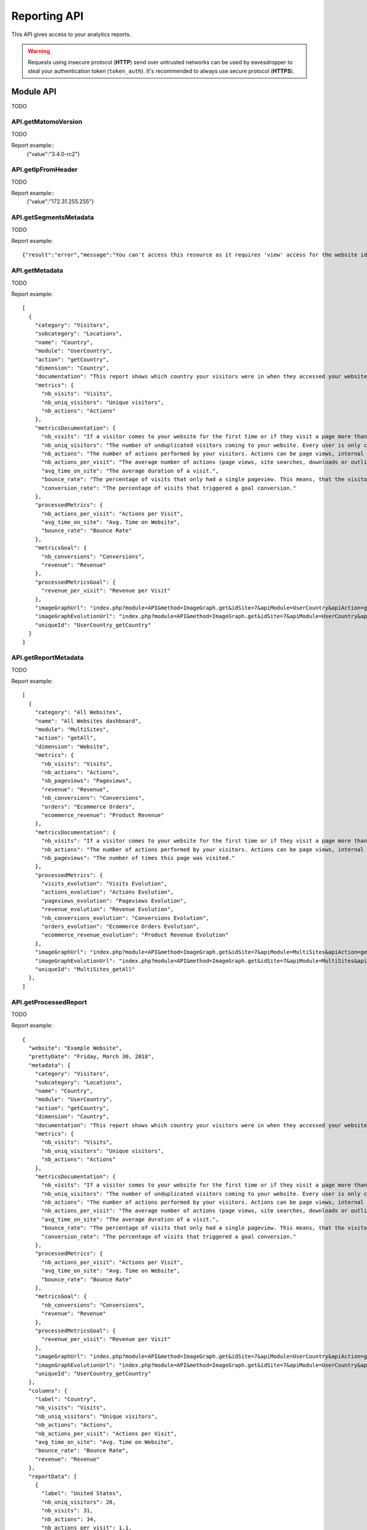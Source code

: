 Reporting API
=============
This API gives access to your analytics reports.

.. warning::
    Requests using insecure protocol (**HTTP**) send over untrusted networks can be used by eavesdropper to steal
    your authentication token (``token_auth``). It's recommended to always use secure protocol (**HTTPS**).

.. todo::
    Make sure that HTTPS is always available and check if this API requires it. If that can be guaranteed - this warning
    can be removed.

.. openapi:: ../_static/api/analytics_reporting_api.json

.. raw:: html

    <redoc spec-url="../_static/api/analytics_reporting_api.json" expand-responses="" sticky-sidebar="">
    </redoc>

Module API
----------
TODO

API.getMatomoVersion
````````````````````
TODO

.. function:: API.getMatomoVersion()
    :returns: TODO

Report example::
    {"value":"3.4.0-rc2"}

API.getIpFromHeader
```````````````````
TODO

.. function:: API.getIpFromHeader()
    :returns: TODO

Report example::
    {"value":"172.31.255.255"}

API.getSegmentsMetadata
```````````````````````
TODO

.. function:: API.getSegmentsMetadata(idSites)
    :param idSites: TODO
    :returns: TODO

Report example::

   {"result":"error","message":"You can't access this resource as it requires 'view' access for the website id = 1."}

API.getMetadata
```````````````
TODO

.. function:: API.getMetadata(idSite, apiModule, apiAction, apiParameters, language, period, date, hideMetricsDocs, showSubtableReports)
    :param idSite: TODO
    :param apiModule: TODO
    :param apiAction: TODO
    :param apiParameters: TODO
    :param language: TODO
    :param period: TODO
    :param date: TODO
    :param hideMetricsDocs: TODO
    :param showSubtableReports: TODO
    :returns: TODO

Report example::

    [
      {
        "category": "Visitors",
        "subcategory": "Locations",
        "name": "Country",
        "module": "UserCountry",
        "action": "getCountry",
        "dimension": "Country",
        "documentation": "This report shows which country your visitors were in when they accessed your website.",
        "metrics": {
          "nb_visits": "Visits",
          "nb_uniq_visitors": "Unique visitors",
          "nb_actions": "Actions"
        },
        "metricsDocumentation": {
          "nb_visits": "If a visitor comes to your website for the first time or if they visit a page more than 30 minutes after their last page view, this will be recorded as a new visit.",
          "nb_uniq_visitors": "The number of unduplicated visitors coming to your website. Every user is only counted once, even if they visit the website multiple times a day.",
          "nb_actions": "The number of actions performed by your visitors. Actions can be page views, internal site searches, downloads or outlinks.",
          "nb_actions_per_visit": "The average number of actions (page views, site searches, downloads or outlinks) that were performed during the visits.",
          "avg_time_on_site": "The average duration of a visit.",
          "bounce_rate": "The percentage of visits that only had a single pageview. This means, that the visitor left the website directly from the entrance page.",
          "conversion_rate": "The percentage of visits that triggered a goal conversion."
        },
        "processedMetrics": {
          "nb_actions_per_visit": "Actions per Visit",
          "avg_time_on_site": "Avg. Time on Website",
          "bounce_rate": "Bounce Rate"
        },
        "metricsGoal": {
          "nb_conversions": "Conversions",
          "revenue": "Revenue"
        },
        "processedMetricsGoal": {
          "revenue_per_visit": "Revenue per Visit"
        },
        "imageGraphUrl": "index.php?module=API&method=ImageGraph.get&idSite=7&apiModule=UserCountry&apiAction=getCountry&token_auth=anonymous&period=day&date=today",
        "imageGraphEvolutionUrl": "index.php?module=API&method=ImageGraph.get&idSite=7&apiModule=UserCountry&apiAction=getCountry&token_auth=anonymous&period=day&date=2018-03-01,2018-03-30",
        "uniqueId": "UserCountry_getCountry"
      }
    ]

API.getReportMetadata
`````````````````````
TODO

.. function:: API.getReportMetadata(idSites, period, date, hideMetricsDoc, showSubtableReports, idSite)
    :param idSites: TODO
    :param period: TODO
    :param date: TODO
    :param hideMetricsDoc: TODO
    :param showSubtableReports: TODO
    :param idSite: TODO
    :returns: TODO

Report example::

    [
      {
        "category": "All Websites",
        "name": "All Websites dashboard",
        "module": "MultiSites",
        "action": "getAll",
        "dimension": "Website",
        "metrics": {
          "nb_visits": "Visits",
          "nb_actions": "Actions",
          "nb_pageviews": "Pageviews",
          "revenue": "Revenue",
          "nb_conversions": "Conversions",
          "orders": "Ecommerce Orders",
          "ecommerce_revenue": "Product Revenue"
        },
        "metricsDocumentation": {
          "nb_visits": "If a visitor comes to your website for the first time or if they visit a page more than 30 minutes after their last page view, this will be recorded as a new visit.",
          "nb_actions": "The number of actions performed by your visitors. Actions can be page views, internal site searches, downloads or outlinks.",
          "nb_pageviews": "The number of times this page was visited."
        },
        "processedMetrics": {
          "visits_evolution": "Visits Evolution",
          "actions_evolution": "Actions Evolution",
          "pageviews_evolution": "Pageviews Evolution",
          "revenue_evolution": "Revenue Evolution",
          "nb_conversions_evolution": "Conversions Evolution",
          "orders_evolution": "Ecommerce Orders Evolution",
          "ecommerce_revenue_evolution": "Product Revenue Evolution"
        },
        "imageGraphUrl": "index.php?module=API&method=ImageGraph.get&idSite=7&apiModule=MultiSites&apiAction=getAll&token_auth=anonymous&period=day&date=today",
        "imageGraphEvolutionUrl": "index.php?module=API&method=ImageGraph.get&idSite=7&apiModule=MultiSites&apiAction=getAll&token_auth=anonymous&period=day&date=2018-03-01,2018-03-30",
        "uniqueId": "MultiSites_getAll"
      },
    ]

API.getProcessedReport
``````````````````````
TODO

.. function:: API.getProcessedReport(idSite, period, date, apiModule, apiAction, segment, apiParameters, idGoal, language, showTimer, hideMetricsDoc, idSubtable, showRawMetrics, format_metrics, idDimension)
    :param idSite: TODO
    :param period: TODO
    :param date: TODO
    :param apiModule: TODO
    :param segment: TODO
    :param apiParametrs: TODO
    :param idGoal: TODO
    :param language: TODO
    :param showTimer: TODO
    :param hideMetricsDoc: TODO
    :param idSubtable: TODO
    :param showRawMetrics: TODO
    :param format_metrics: TODO
    :param idDimension: TODO
    :returns: TODO

Report example::

    {
      "website": "Example Website",
      "prettyDate": "Friday, March 30, 2018",
      "metadata": {
        "category": "Visitors",
        "subcategory": "Locations",
        "name": "Country",
        "module": "UserCountry",
        "action": "getCountry",
        "dimension": "Country",
        "documentation": "This report shows which country your visitors were in when they accessed your website.",
        "metrics": {
          "nb_visits": "Visits",
          "nb_uniq_visitors": "Unique visitors",
          "nb_actions": "Actions"
        },
        "metricsDocumentation": {
          "nb_visits": "If a visitor comes to your website for the first time or if they visit a page more than 30 minutes after their last page view, this will be recorded as a new visit.",
          "nb_uniq_visitors": "The number of unduplicated visitors coming to your website. Every user is only counted once, even if they visit the website multiple times a day.",
          "nb_actions": "The number of actions performed by your visitors. Actions can be page views, internal site searches, downloads or outlinks.",
          "nb_actions_per_visit": "The average number of actions (page views, site searches, downloads or outlinks) that were performed during the visits.",
          "avg_time_on_site": "The average duration of a visit.",
          "bounce_rate": "The percentage of visits that only had a single pageview. This means, that the visitor left the website directly from the entrance page.",
          "conversion_rate": "The percentage of visits that triggered a goal conversion."
        },
        "processedMetrics": {
          "nb_actions_per_visit": "Actions per Visit",
          "avg_time_on_site": "Avg. Time on Website",
          "bounce_rate": "Bounce Rate"
        },
        "metricsGoal": {
          "nb_conversions": "Conversions",
          "revenue": "Revenue"
        },
        "processedMetricsGoal": {
          "revenue_per_visit": "Revenue per Visit"
        },
        "imageGraphUrl": "index.php?module=API&method=ImageGraph.get&idSite=7&apiModule=UserCountry&apiAction=getCountry&token_auth=anonymous&period=day&date=today",
        "imageGraphEvolutionUrl": "index.php?module=API&method=ImageGraph.get&idSite=7&apiModule=UserCountry&apiAction=getCountry&token_auth=anonymous&period=day&date=2018-03-01,2018-03-30",
        "uniqueId": "UserCountry_getCountry"
      },
      "columns": {
        "label": "Country",
        "nb_visits": "Visits",
        "nb_uniq_visitors": "Unique visitors",
        "nb_actions": "Actions",
        "nb_actions_per_visit": "Actions per Visit",
        "avg_time_on_site": "Avg. Time on Website",
        "bounce_rate": "Bounce Rate",
        "revenue": "Revenue"
      },
      "reportData": [
        {
          "label": "United States",
          "nb_uniq_visitors": 28,
          "nb_visits": 31,
          "nb_actions": 34,
          "nb_actions_per_visit": 1.1,
          "avg_time_on_site": "00:00:21",
          "bounce_rate": "90%",
          "revenue": "$ 0"
        },
        {
          "label": "China",
          "nb_uniq_visitors": 27,
          "nb_visits": 28,
          "nb_actions": 43,
          "nb_actions_per_visit": 1.5,
          "avg_time_on_site": "00:01:47",
          "bounce_rate": "68%",
          "revenue": "$ 0"
        },  ],
      "reportMetadata": [
        {
          "code": "us",
          "logo": "plugins/Morpheus/icons/dist/flags/us.png",
          "segment": "countryCode==us",
          "logoHeight": 16
        },
        {
          "code": "cn",
          "logo": "plugins/Morpheus/icons/dist/flags/cn.png",
          "segment": "countryCode==cn",
          "logoHeight": 16
        }
      ],
      "reportTotal": {
        "nb_visits": 221,
        "nb_uniq_visitors": 207,
        "nb_actions": 361,
        "nb_visits_converted": 0,
        "bounce_count": 166
      },
      "timerMillis": "36"
    }

API.getReportPagesMetadata
``````````````````````````
TODO

.. function:: API.getReportPagesMetadata(idSite)
    :param idSite: TODO
    :returns: TODO

Report example::

    [
      {
        "uniqueId": "General_Actions.customdimension1",
        "category": {
          "id": "General_Actions",
          "name": "Actions",
          "order": 10,
          "icon": "icon-reporting-actions"
        },
        "subcategory": {
          "id": "customdimension1",
          "name": "Topic permalink",
          "order": 70
        },
        "widgets": [
          {
            "name": "Topic permalink",
            "module": "CustomDimensions",
            "action": "getCustomDimension",
            "order": 200,
            "parameters": {
              "module": "CustomDimensions",
              "action": "getCustomDimension",
              "idDimension": "1"
            },
            "uniqueId": "widgetCustomDimensionsgetCustomDimensionidDimension1",
            "isWide": false,
            "viewDataTable": "table",
            "isReport": true
          }
        ]
      },
    ]

API.getWidgetMetadata
`````````````````````
TODO

.. function:: API.getWidgetMetadata(idSite)
    :param idSite: TODO
    :returns: TODO

Report example::

    [
      {
        "name": "Visitors in Real-time",
        "category": {
          "id": "Live!",
          "name": "Live!",
          "order": 2,
          "icon": ""
        },
        "subcategory": null,
        "module": "Live",
        "action": "widget",
        "order": 20,
        "parameters": {
          "module": "Live",
          "action": "widget"
        },
        "uniqueId": "widgetLivewidget",
        "isWide": false
      },
    ]

API.get
```````
TODO

.. function:: API.get(idSite, period, date, segment, columns)
    :param idSite: TODO
    :param period: TODO
    :param date: TODO
    :param segment: TODO
    :param columns: TODO
    :returns: TODO

Report example::

    {
      "nb_uniq_visitors": 207,
      "nb_visits": 221,
      "nb_users": 0,
      "nb_actions": 361,
      "max_actions": 16,
      "bounce_count": 166,
      "sum_visit_length": 21281,
      "nb_visits_returning": 50,
      "nb_actions_returning": 96,
      "nb_uniq_visitors_returning": 42,
      "nb_users_returning": 0,
      "max_actions_returning": 8,
      "bounce_rate_returning": "64%",
      "nb_actions_per_visit_returning": 1.9,
      "avg_time_on_site_returning": 140,
      "nb_conversions": 0,
      "nb_visits_converted": 0,
      "revenue": 0,
      "conversion_rate": "0%",
      "nb_conversions_new_visit": 0,
      "nb_visits_converted_new_visit": 0,
      "revenue_new_visit": 0,
      "conversion_rate_new_visit": "0%",
      "nb_conversions_returning_visit": 0,
      "nb_visits_converted_returning_visit": 0,
      "revenue_returning_visit": 0,
      "conversion_rate_returning_visit": "0%",
      "nb_pageviews": 339,
      "nb_uniq_pageviews": 294,
      "nb_downloads": 0,
      "nb_uniq_downloads": 0,
      "nb_outlinks": 10,
      "nb_uniq_outlinks": 10,
      "nb_searches": 12,
      "nb_keywords": 8,
      "nb_hits_with_time_generation": 338,
      "avg_time_generation": 0.933,
      "bounce_rate": "75%",
      "nb_actions_per_visit": 1.6,
      "avg_time_on_site": 96
    }

API.getRowEvolution
```````````````````
TODO

.. function:: API.getRowEvolution(idSite, period, date, apiModule, apiAction, label, segment, column, language, idGoal, legendAppendMetric, labelUseAbsoluteUrl, idDimension)
    :param idSite: TODO
    :param period: TODO
    :param date: TODO
    :param apiModule: TODO
    :param apiAction: TODO
    :param label: TODO
    :param segment: TODO
    :param column: TODO
    :param language: TODO
    :param idGoal: TODO
    :param legendAppendMetric: TODO
    :param labelUseAbsoluteUrl: TODO
    :param idDimesion: TODO
    :returns: TODO

Report example::

    {
      "result": "error",
      "message": "Row evolutions can not be processed with this combination of \\'date\\' and \\'period\\' parameters."
    }

API.getBulkRequest
``````````````````
TODO

.. function:: API.getBulkRequest(urls)
    :param urls: TODO
    :returns: TODO

Report example::

        TODO

API.isPluginActivated
`````````````````````
TODO

.. function:: API.isPluginActivated(pluginName)
    :param pluginName: TODO
    :returns: TODO

Report example::

    TODO


API.getSuggestedValuesForSegment
````````````````````````````````

.. function:: API.getSuggestedValuesForSegment(segmentName, idSite)
    :param segmentName: TODO
    :param idSite: TODO
    :returns: TODO

Report example::

    [
        "sample text",
        "sample text2"
    ]

API.getGlossaryReports
``````````````````````
TODO

.. function:: API.getGlossaryReports(idSite)
    :param idSite: TODO
    :returns: TODO

Report example::

    [
      {
        "name": "All Referrers (Referrers)",
        "documentation": "This report shows all your Referrers in one unified report, listing all Websites, Search keywords and Campaigns used by your visitors to find your website."
      },
      {
        "name": "Browser Plugins (Visitors)",
        "documentation": "This report shows which browser plugins your visitors had enabled. This information might be important for choosing the right way to deliver your content."
      },
      ...
    ]

API.getGlossaryMetrics
``````````````````````
TODO

.. function:: API.getGlossaryMetrics(idSite)
    :param idSite: TODO
    :returns: TODO

Report example::

    [
      {
        "name": "% Search Exits (Actions)",
        "id": "exit_rate",
        "documentation": "The percentage of visits that left the website after searching for this Keyword on your Site Search engine."
      },
      {
        "name": "Actions",
        "id": "nb_hits",
        "documentation": "The number of times this page was visited."
      },
    ]


Module AbTesting
----------------
TODO

AbTesting.getMetricsOverview
````````````````````````````
TODO

.. function:: AbTesting.getMetricsOverview(idSite, period, date, idExperiment, segment)
    :param idSite: TODO
    :param period: TODO
    :param date: TODO
    :param idExperment: TODO
    :param segment: TODO
    :returns: TODO

Report example::

    TODO

AbTesting.getMetricDetails
``````````````````````````
TODO

.. function:: AbTesting.getMetricDetails(idSite, period, date, idExperiment, successMetric, segment)
    :param idSite: TODO
    :param period: TODO
    :param date: TODO
    :param idExperiment: TODO
    :param successMetric: TODO
    :param segment: TODO
    :returns: TODO

Report example::

    TODO

AbTesting.addExperiment
```````````````````````
TODO

.. function:: AbTesting.addExperiment(idSite, name, hypothesis, description, variations, includedTargets, successMetrics)
    :param idSite: TODO
    :param name: TODO
    :param hypothesis: TODO
    :param description: TODO
    :param variations: TODO
    :param includedTargets: TODO
    :param successMetrics: TODO
    :returns: TODO

Report example::

    TODO

AbTesting.updateExperiment
``````````````````````````
TODO

.. function:: AbTesting.updateExperiment(idExperiment, idSite, name, description, hypothesis, variations, confidenceThreshold, mdeRelative, percentageParticipants, successMetrics, includedTargets, excludedTargets, startDate, endDate)
    :param idExperiment: TODO
    :param idSite: TODO
    :param name: TODO
    :param description: TODO
    :param hypothesis: TODO
    :param variations: TODO
    :param confidenceThreshold: TODO
    :param mdeRelative: TODO
    :param percentageParticipants: TODO
    :param successMetrics: TODO
    :param includedTargets: TODO
    :param excludedTargets: TODO
    :param startDate: TODO
    :param endDate: TODO
    :returns: TODO

Report example::

    TODO

AbTesting.startExperiment
`````````````````````````
TODO

.. function:: AbTesting.startExperiment(idExperiment, idSite)
    :param idExperiment: TODO
    :param idSite: TODO
    :returns: TODO

Report example::

    TODO

AbTesting.finishExperiment
``````````````````````````
TODO

.. function:: AbTesting.finishExperiment(idExperiment, idSite)
    :param idExperiment: TODO
    :param idSite: TODO
    :returns: TODO

Report example::

    TODO

AbTesting.archiveExperiment
```````````````````````````
TODO

.. function:: AbTesting.archiveExperiment(idExperiment, idSite)
    :param idExperiment: TODO
    :param idSite: TODO
    :returns: TODO

Report example::

    TODO

AbTesting.getJsIncludeTemplate
``````````````````````````````
TODO

.. function:: AbTesting.getJsIncludeTemplate()
    :returns: TODO

Report example::

    TODO

AbTesting.getJsExperimentTemplate
`````````````````````````````````
TODO

.. function:: AbTesting.getJsExperimentTemplate(idExperiment, idSite)
    :param idExperiment: TODO
    :param idSite: TODO
    :returns: TODO

Report example::

    TODO

AbTesting.getAllExperiments
```````````````````````````
TODO

.. function:: AbTesting.getAllExperiments(idSite)
    :param idSite: TODO
    :returns: TODO

Report example::

    TODO

AbTesting.getActiveExperiments
``````````````````````````````
TODO

.. function:: AbTesting.getActiveExperiments(idSite)
    :param idSite: TODO
    :returns: TODO

Report example::

    TODO

AbTesting.getExperimentsByStatuses
``````````````````````````````````
TODO

.. function:: AbTesting.getExperimentsByStatuses(idSite, statuses)
    :param idSite: TODO
    :param statuses: TODO
    :returns: TODO

Report example::

    TODO

AbTesting.getExperiment
```````````````````````
TODO

.. function:: AbTesting.getExperiment(idExperiment, idSite)
    :param idExperiment: TODO
    :param idSite: TODO
    :returns: TODO

Report example::

    TODO

AbTesting.deleteExperiment
``````````````````````````
TODO

.. function:: AbTesting.deleteExperiment(idExperiment, idSite)
    :param idExperiment: TODO
    :param idSite: TODO
    :returns: TODO

Report example::

    TODO

AbTesting.getAvailableStatuses
``````````````````````````````
TODO

.. function::  AbTesting.getAvailableStatuses(idSite)
    :param idSite: TODO
    :returns: TODO

Report example::

    TODO

AbTesting.getSuccessMetrics
```````````````````````````
TODO

.. function::  AbTesting.getSuccessMetrics(idSite)
    :param idSite: TODO
    :returns: TODO

Report example::

    TODO

AbTesting.getAvailableTargetAttributes
``````````````````````````````````````
TODO

.. function:: AbTesting.getAvailableTargetAttributes()
    :returns: TODO

Report example::

    TODO

Module Actions
--------------
TODO

Actions.get
```````````
TODO

.. function:: Actions.get(idSite, period, date, segment, columns)
    :param idSite: TODO
    :param period: TODO
    :param date: TODO
    :param segment: TODO
    :param columns: TODO
    :returns: TODO

Report example::

    {
      "nb_pageviews": 390,
      "nb_uniq_pageviews": 342,
      "nb_downloads": 0,
      "nb_uniq_downloads": 0,
      "nb_outlinks": 17,
      "nb_uniq_outlinks": 16,
      "nb_searches": 13,
      "nb_keywords": 9,
      "avg_time_generation": 0.938
    }

Actions.getPageUrls
```````````````````
TODO

.. function:: Actions.getPageUrls(idSite, period, date, segment, expanded, idSubtable, depth, flat)
    :param idSite: TODO
    :param period: TODO
    :param date: TODO
    :param segment: TODO
    :param expanded: TODO
    :param idSubtable: TODO
    :param depth: TODO
    :param flat: TODO
    :returns: TODO

Report example::

    [
      {
        "label": "t",
        "nb_visits": 292,
        "nb_hits": 321,
        "sum_time_spent": 18435,
        "nb_hits_with_time_generation": 320,
        "min_time_generation": "0.005",
        "max_time_generation": "23.618",
        "entry_nb_visits": 237,
        "entry_nb_actions": 331,
        "entry_sum_visit_length": 17429,
        "entry_bounce_count": 185,
        "exit_nb_visits": 238,
        "nb_hits_following_search": 4,
        "avg_time_on_page": 57,
        "bounce_rate": "78%",
        "exit_rate": "82%",
        "avg_time_generation": 0.946,
        "idsubdatatable": 1
      },
    ]

Actions.getPageUrlsFollowingSiteSearch
``````````````````````````````````````
TODO

.. function:: Actions.getPageUrlsFollowingSiteSearch(idSite, period, date, segment, expanded, idSubtable)
    :param idSite: TODO
    :param period: TODO
    :param date: TODO
    :param segment: TODO
    :param expanded: TODO
    :param idSubtable: TODO
    :returns: TODO

Report example::

    [
      {
        "label": "t",
        "nb_visits": 292,
        "nb_hits": 321,
        "sum_time_spent": 18435,
        "nb_hits_with_time_generation": 320,
        "min_time_generation": "0.005",
        "max_time_generation": "23.618",
        "entry_nb_visits": 237,
        "entry_nb_actions": 331,
        "entry_sum_visit_length": 17429,
        "entry_bounce_count": 185,
        "exit_nb_visits": 238,
        "nb_hits_following_search": 4,
        "avg_time_on_page": 57,
        "bounce_rate": "78%",
        "exit_rate": "82%",
        "avg_time_generation": 0.946,
        "idsubdatatable": 1
      },
    ]

Actions.getPageTitlesFollowingSiteSearch
````````````````````````````````````````
TODO

.. function:: Actions.getPageTitlesFollowingSiteSearch(idSite, period, date, segment, expanded, idSubtable)
    :param idSite: TODO
    :param period: TODO
    :param date: TODO
    :param segment: TODO
    :param expanded: TODO
    :param idSubtable: TODO
    :returns: TODO

Report example::

    [
      {
        "label": " PPMS main site",
        "nb_visits": 20,
        "nb_uniq_visitors": 20,
        "nb_hits": 34,
        "sum_time_spent": 3404,
        "nb_hits_following_search": "3",
        "nb_hits_with_time_generation": "34",
        "min_time_generation": "0.246",
        "max_time_generation": "4.537",
        "entry_nb_uniq_visitors": "12",
        "entry_nb_visits": "12",
        "entry_nb_actions": "44",
        "entry_sum_visit_length": "5801",
        "entry_bounce_count": "5",
        "exit_nb_uniq_visitors": "13",
        "exit_nb_visits": "13",
        "avg_time_on_page": 100,
        "bounce_rate": "42%",
        "exit_rate": "65%",
        "avg_time_generation": 0.996
      }
    ]

Actions.getEntryPageUrls
````````````````````````
TODO

.. function:: Actions.getEntryPageUrls(idSite, period, date, segment, expanded, idSubtable)
    :param idSite: TODO
    :param period: TODO
    :param date: TODO
    :param segment: TODO
    :param expanded: TODO
    :param idSubtable: TODO
    :returns: TODO

Report example::

    [
      {
        "label": "t",
        "nb_visits": 292,
        "nb_hits": 321,
        "sum_time_spent": 18435,
        "nb_hits_with_time_generation": 320,
        "min_time_generation": "0.005",
        "max_time_generation": "23.618",
        "entry_nb_visits": 237,
        "entry_nb_actions": 331,
        "entry_sum_visit_length": 17429,
        "entry_bounce_count": 185,
        "exit_nb_visits": 238,
        "nb_hits_following_search": 4,
        "avg_time_on_page": 57,
        "bounce_rate": "78%",
        "exit_rate": "82%",
        "avg_time_generation": 0.946,
        "idsubdatatable": 1
      },
    ]

Actions.getExitPageUrls
```````````````````````
TODO

.. function:: Actions.getExitPageUrls(idSite, period, date, segment, expanded, idSubtable)
    :param idSite: TODO
    :param period: TODO
    :param date: TODO
    :param segment: TODO
    :param expanded: TODO
    :param idSubtable: TODO
    :returns: TODO

Report example::

    [
      {
        "label": "t",
        "nb_visits": 292,
        "nb_hits": 321,
        "sum_time_spent": 18435,
        "nb_hits_with_time_generation": 320,
        "min_time_generation": "0.005",
        "max_time_generation": "23.618",
        "entry_nb_visits": 237,
        "entry_nb_actions": 331,
        "entry_sum_visit_length": 17429,
        "entry_bounce_count": 185,
        "exit_nb_visits": 238,
        "nb_hits_following_search": 4,
        "avg_time_on_page": 57,
        "bounce_rate": "78%",
        "exit_rate": "82%",
        "avg_time_generation": 0.946,
        "idsubdatatable": 1
      }
    ]

Actions.getPageUrl
``````````````````
TODO

.. function:: Actions.getPageUrl(pageUrl, idSite, period, date, segment)
    :param pageUrl: TODO
    :param idSite: TODO
    :param period: TODO
    :param date: TODO
    :param segment: TODO
    :returns: TODO

Report example::

    [
      {
        "label": "/index",
        "nb_visits": 18,
        "nb_uniq_visitors": 18,
        "nb_hits": 31,
        "sum_time_spent": 3104,
        "nb_hits_following_search": "2",
        "nb_hits_with_time_generation": "31",
        "min_time_generation": "0.269",
        "max_time_generation": "1.993",
        "entry_nb_uniq_visitors": "16",
        "entry_nb_visits": "16",
        "entry_nb_actions": "74",
        "entry_sum_visit_length": "7103",
        "entry_bounce_count": "5",
        "exit_nb_uniq_visitors": "9",
        "exit_nb_visits": "9",
        "avg_time_on_page": 100,
        "bounce_rate": "31%",
        "exit_rate": "50%",
        "avg_time_generation": 0.795,
        "url": "https://piwik.pro/"
      }
    ]

Actions.getPageTitles
`````````````````````
TODO

.. function:: Actions.getPageTitles(idSite, period, date, segment, expanded, idSubtable, flat)
    :param idSite: TODO
    :param period: TODO
    :param date: TODO
    :param segment: TODO
    :param expanded: TODO
    :param idSubtable: TODO
    :param flat: TODO
    :returns: TODO

Report example::

    [
      {
        "label": "Page Name not defined",
        "nb_visits": 24,
        "nb_uniq_visitors": 23,
        "nb_hits": 29,
        "sum_time_spent": 0,
        "nb_hits_with_time_generation": "29",
        "min_time_generation": "0.005",
        "max_time_generation": "16.318",
        "avg_time_on_page": 0,
        "bounce_rate": "0%",
        "exit_rate": "0%",
        "avg_time_generation": 1.238
      },
    ]

Actions.getEntryPageTitles
``````````````````````````
TODO

.. function:: Actions.getEntryPageTitles(idSite, period, date, segment, expanded, idSubtable)
    :param idSite: TODO
    :param period: TODO
    :param date: TODO
    :param segment: TODO
    :param expanded: TODO
    :param idSubtable: TODO
    :returns: TODO

Report example::

    [
      {
        "label": " PPMS main site",
        "nb_visits": 21,
        "nb_uniq_visitors": 21,
        "nb_hits": 35,
        "sum_time_spent": 3404,
        "nb_hits_following_search": "3",
        "nb_hits_with_time_generation": "35",
        "min_time_generation": "0.016",
        "max_time_generation": "4.537",
        "entry_nb_uniq_visitors": "13",
        "entry_nb_visits": "13",
        "entry_nb_actions": "45",
        "entry_sum_visit_length": "5801",
        "entry_bounce_count": "6",
        "exit_nb_uniq_visitors": "14",
        "exit_nb_visits": "14",
        "avg_time_on_page": 97,
        "bounce_rate": "46%",
        "exit_rate": "67%",
        "avg_time_generation": 0.968
      }
    ]

Actions.getExitPageTitles
`````````````````````````
TODO

.. function:: Actions.getExitPageTitles(idSite, period, date, segment, expanded, idSubtable)
    :param idSite: TODO
    :param period: TODO
    :param date: TODO
    :param segment: TODO
    :param expanded: TODO
    :param idSubtable: TODO
    :returns: TODO

Report example::

    [
      {
        "label": " PPMS main site",
        "nb_visits": 21,
        "nb_uniq_visitors": 21,
        "nb_hits": 35,
        "sum_time_spent": 3404,
        "nb_hits_following_search": "3",
        "nb_hits_with_time_generation": "35",
        "min_time_generation": "0.016",
        "max_time_generation": "4.537",
        "entry_nb_uniq_visitors": "13",
        "entry_nb_visits": "13",
        "entry_nb_actions": "45",
        "entry_sum_visit_length": "5801",
        "entry_bounce_count": "6",
        "exit_nb_uniq_visitors": "14",
        "exit_nb_visits": "14",
        "avg_time_on_page": 97,
        "bounce_rate": "46%",
        "exit_rate": "67%",
        "avg_time_generation": 0.968
      }
    ]

Actions.getPageTitle
````````````````````
TODO

.. function:: Actions.getPageTitle(pageName, idSite, period, date, segment)
    :param pageName: TODO
    :param idSite: TODO
    :param period: TODO
    :param date: TODO
    :param segment: TODO
    :returns: TODO

Report example::

    TODO

Actions.getDownloads
````````````````````
TODO

.. function:: Actions.getDownloads(idSite, period, date, segment, expanded, idSubtable, flat)
    :param idSite: TODO
    :param period: TODO
    :param date: TODO
    :param segment: TODO
    :param expanded: TODO
    :param idSubtable: TODO
    :param flat: TODO
    :returns: TODO

Report example::

     [
      {
        "label": "github.com",
        "nb_visits": 3,
        "nb_hits": 4,
        "sum_time_spent": 0,
        "idsubdatatable": 1
      },
      {
        "label": "archive.sh",
        "nb_visits": 1,
        "nb_hits": 1,
        "sum_time_spent": 0,
        "idsubdatatable": 2
      },
      {
        "label": "khromov.wordpress.com",
        "nb_visits": 1,
        "nb_hits": 1,
        "sum_time_spent": 0,
        "idsubdatatable": 5
      },
      {
        "label": "pen-ultima.blogspot.de",
        "nb_visits": 1,
        "nb_hits": 1,
        "sum_time_spent": 0,
        "nb_hits_following_search": 1,
        "idsubdatatable": 9
      },
      {
        "label": "www.optimizesmart.com",
        "nb_visits": 1,
        "nb_hits": 1,
        "sum_time_spent": 0,
        "idsubdatatable": 7
      },
      {
        "label": "www.ssllabs.com",
        "nb_visits": 1,
        "nb_hits": 1,
        "sum_time_spent": 0,
        "idsubdatatable": 10
      }
    ]

Actions.getDownload
```````````````````
TODO

.. function:: Actions.getDownload(downloadUrl, idSite, period, date, segment)
    :param downloadUrl: TODO
    :param idSite: TODO
    :param period: TODO
    :param date: TODO
    :param segment: TODO
    :returns: TODO

Report example::

    TODO


Actions.getOutlinks
```````````````````
TODO

.. function:: Actions.getOutlinks(idSite, period, date, segment, expanded, idSubtable, flat)
    :param idSite: TODO
    :param period: TODO
    :param date: TODO
    :param segment: TODO
    :param expanded: TODO
    :param idSubtable: TODO
    :param flat: TODO
    :returns: TODO

Report example::

    TODO

Actions.getOutlink
``````````````````
TODO

.. function:: Actions.getOutlink(outlinkUrl, idSite, period, date, segment)
    :param outlinkUrl: TODO
    :param idSite: TODO
    :param period: TODO
    :param date: TODO
    :param segment: TODO
    :returns: TODO

Report example::

    TODO

Actions.getSiteSearchKeywords
`````````````````````````````
TODO

.. function:: Actions.getSiteSearchKeywords(idSite, period, date, segment)
    :param idSite: TODO
    :param period: TODO
    :param date: TODO
    :param segment: TODO
    :returns: TODO

Report example::

    [
      {
        "label": "Android",
        "nb_visits": 1,
        "nb_hits": 1,
        "sum_time_spent": 20,
        "nb_pages_per_search": 1,
        "avg_time_on_page": 20,
        "bounce_rate": "0%",
        "exit_rate": "0%"
      },
    ]

Actions.getSiteSearchNoResultKeywords
`````````````````````````````````````
TODO

.. function:: Actions.getSiteSearchNoResultKeywords(idSite, period, date, segment)
    :param idSite: TODO
    :param period: TODO
    :param date: TODO
    :param segment: TODO
    :returns: TODO

Report example::

    [
      {
        "label": "Android",
        "nb_visits": 1,
        "nb_hits": 1,
        "sum_time_spent": 20,
        "nb_pages_per_search": 1,
        "avg_time_on_page": 20,
        "bounce_rate": "0%",
        "exit_rate": "0%"
      },
    ]

Actions.getSiteSearchCategories
```````````````````````````````
TODO

.. function:: Actions.getSiteSearchCategories(idSite, period, date, segment)
    :param idSite: TODO
    :param period: TODO
    :param date: TODO
    :param segment: TODO
    :returns: TODO

Report example::

    TODO